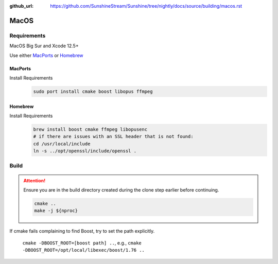 :github_url: https://github.com/SunshineStream/Sunshine/tree/nightly/docs/source/building/macos.rst

MacOS
=====

Requirements
------------
MacOS Big Sur and Xcode 12.5+

Use either `MacPorts <https://www.macports.org>`_ or `Homebrew <https://brew.sh>`_

MacPorts
""""""""
Install Requirements
   .. code-block:: bash

      sudo port install cmake boost libopus ffmpeg

Homebrew
""""""""
Install Requirements
   .. code-block:: bash

      brew install boost cmake ffmpeg libopusenc
      # if there are issues with an SSL header that is not found:
      cd /usr/local/include
      ln -s ../opt/openssl/include/openssl .

Build
-----
.. Attention:: Ensure you are in the build directory created during the clone step earlier before continuing.

   .. code-block:: bash

      cmake ..
      make -j ${nproc}

If cmake fails complaining to find Boost, try to set the path explicitly.

  ``cmake -DBOOST_ROOT=[boost path] ..``, e.g., ``cmake -DBOOST_ROOT=/opt/local/libexec/boost/1.76 ..``

